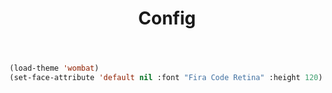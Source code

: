 #+TITLE: Config

#+BEGIN_SRC emacs-lisp
(load-theme 'wombat)
(set-face-attribute 'default nil :font "Fira Code Retina" :height 120)
#+END_SRC



